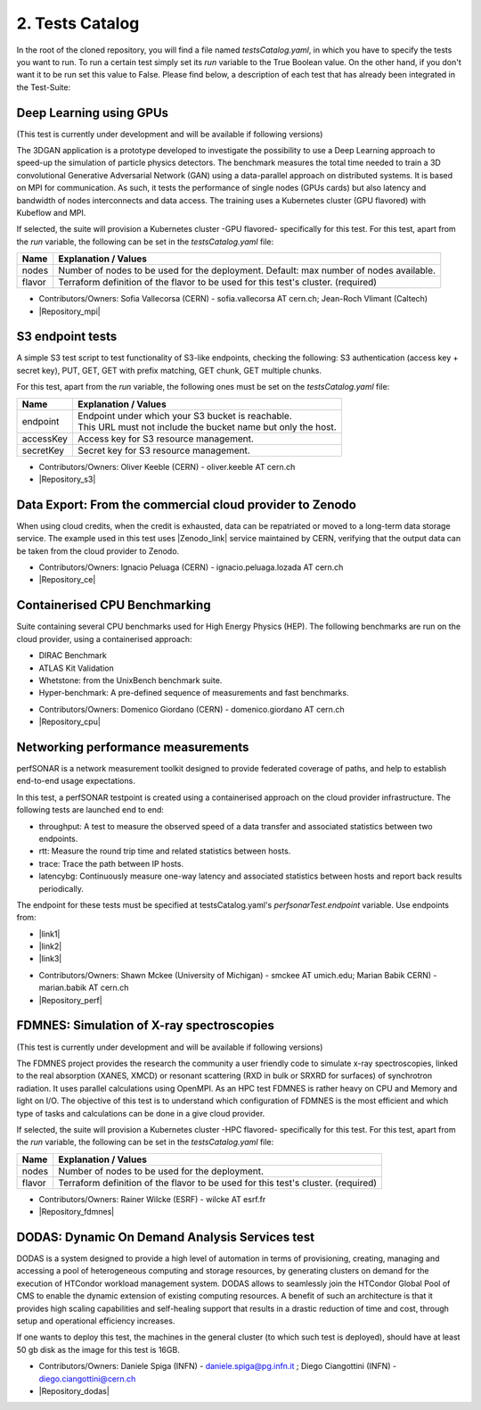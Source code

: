 2. Tests Catalog
---------------------------------------------

In the root of the cloned repository, you will find a file named *testsCatalog.yaml*, in which you have to specify the tests you want to run. To run a certain test simply set its *run* variable to the True Boolean value. On the other hand, if you don't want it to be run set this value to False. Please find below, a description of each test that has already been integrated in the Test-Suite:

Deep Learning using GPUs
=============================

(This test is currently under development and will be available if following versions)

The 3DGAN application is a prototype developed to investigate the possibility to use a Deep Learning approach to speed-up the simulation of particle physics detectors. The benchmark measures the total time needed to train a 3D convolutional Generative Adversarial Network (GAN) using a data-parallel approach on distributed systems.
It is based on MPI for communication. As such, it tests the performance of single nodes (GPUs cards) but also latency and bandwidth of nodes interconnects and data access. The training uses a Kubernetes cluster (GPU flavored) with Kubeflow and MPI.

If selected, the suite will provision a Kubernetes cluster -GPU flavored- specifically for this test.
For this test, apart from the *run* variable, the following can be set in the *testsCatalog.yaml* file:

+--------------+--------------------------------------------------------------------------------------------+
|Name          | Explanation / Values                                                                       |
+==============+============================================================================================+
|nodes         | Number of nodes to be used for the deployment. Default: max number of nodes available.     |
+--------------+--------------------------------------------------------------------------------------------+
|flavor        | Terraform definition of the flavor to be used for this test's cluster. (required)          |
+--------------+--------------------------------------------------------------------------------------------+

- Contributors/Owners: Sofia Vallecorsa (CERN) - sofia.vallecorsa AT cern.ch; Jean-Roch Vlimant (Caltech)
- |Repository_mpi|

.. |Repository_mpi| raw:: html

  <a href="https://github.com/svalleco/mpi_learn" target="_blank">Repository</a>


S3 endpoint tests
=====================
A simple S3 test script to test functionality of S3-like endpoints, checking the following:
S3 authentication (access key + secret key), PUT, GET, GET with prefix matching, GET chunk, GET multiple chunks.

For this test, apart from the *run* variable, the following ones must be set on the *testsCatalog.yaml* file:

+----------------+----------------------------------------------------------------------------------------------------------------+
|Name            | Explanation / Values                                                                                           |
+================+================================================================================================================+
|endpoint        | | Endpoint under which your S3 bucket is reachable.                                                            |
|                | | This URL must not include the bucket name but only the host.                                                 |
+----------------+----------------------------------------------------------------------------------------------------------------+
|accessKey       | Access key for S3 resource management.                                                                         |
+----------------+----------------------------------------------------------------------------------------------------------------+
|secretKey       | Secret key for S3 resource management.                                                                         |
+----------------+----------------------------------------------------------------------------------------------------------------+

- Contributors/Owners: Oliver Keeble (CERN) - oliver.keeble AT cern.ch
- |Repository_s3|

.. |Repository_s3| raw:: html

  <a href="https://gitlab.cern.ch/okeeble/s3test" target="_blank">Repository</a>


Data Export: From the commercial cloud provider to Zenodo
===============================================================
When using cloud credits, when the credit is exhausted, data can be repatriated or moved to a long-term data storage service. The example used in this test uses
|Zenodo_link| service maintained by CERN, verifying that the output data can be taken from the cloud provider to Zenodo.

- Contributors/Owners: Ignacio Peluaga (CERN) - ignacio.peluaga.lozada AT cern.ch
- |Repository_ce|

.. |Repository_ce| raw:: html

  <a href="https://github.com/ignpelloz/cloud-exporter" target="_blank">Repository</a>

.. |Zenodo_link| raw:: html

  <a href="https://zenodo.org/" target="_blank">Zenodo</a>


Containerised CPU Benchmarking
==========================================
Suite containing several CPU benchmarks used for High Energy Physics (HEP).
The following benchmarks are run on the cloud provider, using a containerised approach:

* DIRAC Benchmark
* ATLAS Kit Validation
* Whetstone: from the UnixBench benchmark suite.
* Hyper-benchmark: A pre-defined sequence of measurements and fast benchmarks.

- Contributors/Owners: Domenico Giordano (CERN) - domenico.giordano AT cern.ch
- |Repository_cpu|

.. |Repository_cpu| raw:: html

  <a href="https://gitlab.cern.ch/cloud-infrastructure/cloud-benchmark-suite" target="_blank">Repository</a>


Networking performance measurements
==========================================
perfSONAR is a network measurement toolkit designed to provide federated coverage of paths, and help to establish end-to-end usage expectations.

In this test, a perfSONAR testpoint is created using a containerised approach on the cloud provider infrastructure.
The following tests are launched end to end:

- throughput: A test to measure the observed speed of a data transfer and associated statistics between two endpoints.
- rtt: Measure the round trip time and related statistics between hosts.
- trace: Trace the path between IP hosts.
- latencybg: Continuously measure one-way latency and associated statistics between hosts and report back results periodically.

The endpoint for these tests must be specified at testsCatalog.yaml's *perfsonarTest.endpoint* variable. Use endpoints from:

* |link1|
* |link2|
* |link3|

.. |link1| raw:: html

  <a href="https://fasterdata.es.net/performance-testing/perfsonar/esnet-perfsonar-services/esnet-iperf-hosts/" target="_blank">List of throughput hosts</a>

.. |link2| raw:: html

  <a href="http://perfsonar-otc.hnsc.otc-service.com/toolkit/" target="_blank">perfSONAR Toolkit</a>

.. |link3| raw:: html

  <a href="http://stats.es.net/ServicesDirectory/" target="_blank">Lookup Services Directory</a>

- Contributors/Owners: Shawn Mckee (University of Michigan) - smckee AT umich.edu; Marian Babik CERN) - marian.babik AT cern.ch
- |Repository_perf|

.. |Repository_perf| raw:: html

  <a href="https://github.com/perfsonar/perfsonar-testpoint-docker" target="_blank">Repository</a>


FDMNES: Simulation of X-ray spectroscopies
=================================================

(This test is currently under development and will be available if following versions)

The FDMNES project provides the research the community a user friendly code to simulate x-ray spectroscopies, linked to the real absorption (XANES, XMCD) or resonant scattering (RXD in bulk or SRXRD for surfaces) of synchrotron radiation.
It uses parallel calculations using OpenMPI. As an HPC test FDMNES is rather heavy on CPU and Memory and light on I/O.
The objective of this test is to understand which configuration of FDMNES is the most efficient and which type of tasks and calculations can be done in a give cloud provider.

If selected, the suite will provision a Kubernetes cluster -HPC flavored- specifically for this test.
For this test, apart from the *run* variable, the following can be set in the *testsCatalog.yaml* file:

+--------------+--------------------------------------------------------------------------------------------+
|Name          | Explanation / Values                                                                       |
+==============+============================================================================================+
|nodes         | Number of nodes to be used for the deployment.                                             |
+--------------+--------------------------------------------------------------------------------------------+
|flavor        | Terraform definition of the flavor to be used for this test's cluster. (required)          |
+--------------+--------------------------------------------------------------------------------------------+

- Contributors/Owners: Rainer Wilcke (ESRF) - wilcke AT esrf.fr
- |Repository_fdmnes|

.. |Repository_fdmnes| raw:: html

  <a href="http://neel.cnrs.fr/spip.php?article3137&lang=en" target="_blank">Repository</a>


DODAS: Dynamic On Demand Analysis Services test
====================================================

DODAS is a system designed to provide a high level of automation in terms of provisioning, creating, managing and accessing a pool of heterogeneous computing
and storage resources, by generating clusters on demand for the execution of HTCondor workload management system. DODAS allows to seamlessly join the
HTCondor Global Pool of CMS to enable the dynamic extension of existing computing resources. A benefit of such an architecture is that it provides high
scaling capabilities and self-healing support that results in a drastic reduction of time and cost, through setup and operational efficiency increases.

If one wants to deploy this test, the machines in the general cluster (to which such test is deployed), should have at least 50 gb disk as the image for this test is 16GB.

- Contributors/Owners: Daniele Spiga (INFN) - daniele.spiga@pg.infn.it ; Diego Ciangottini (INFN) - diego.ciangottini@cern.ch
- |Repository_dodas|

.. |Repository_dodas| raw:: html

  <a href="https://dodas-ts.github.io/dodas-doc/" target="_blank">Repository</a>
